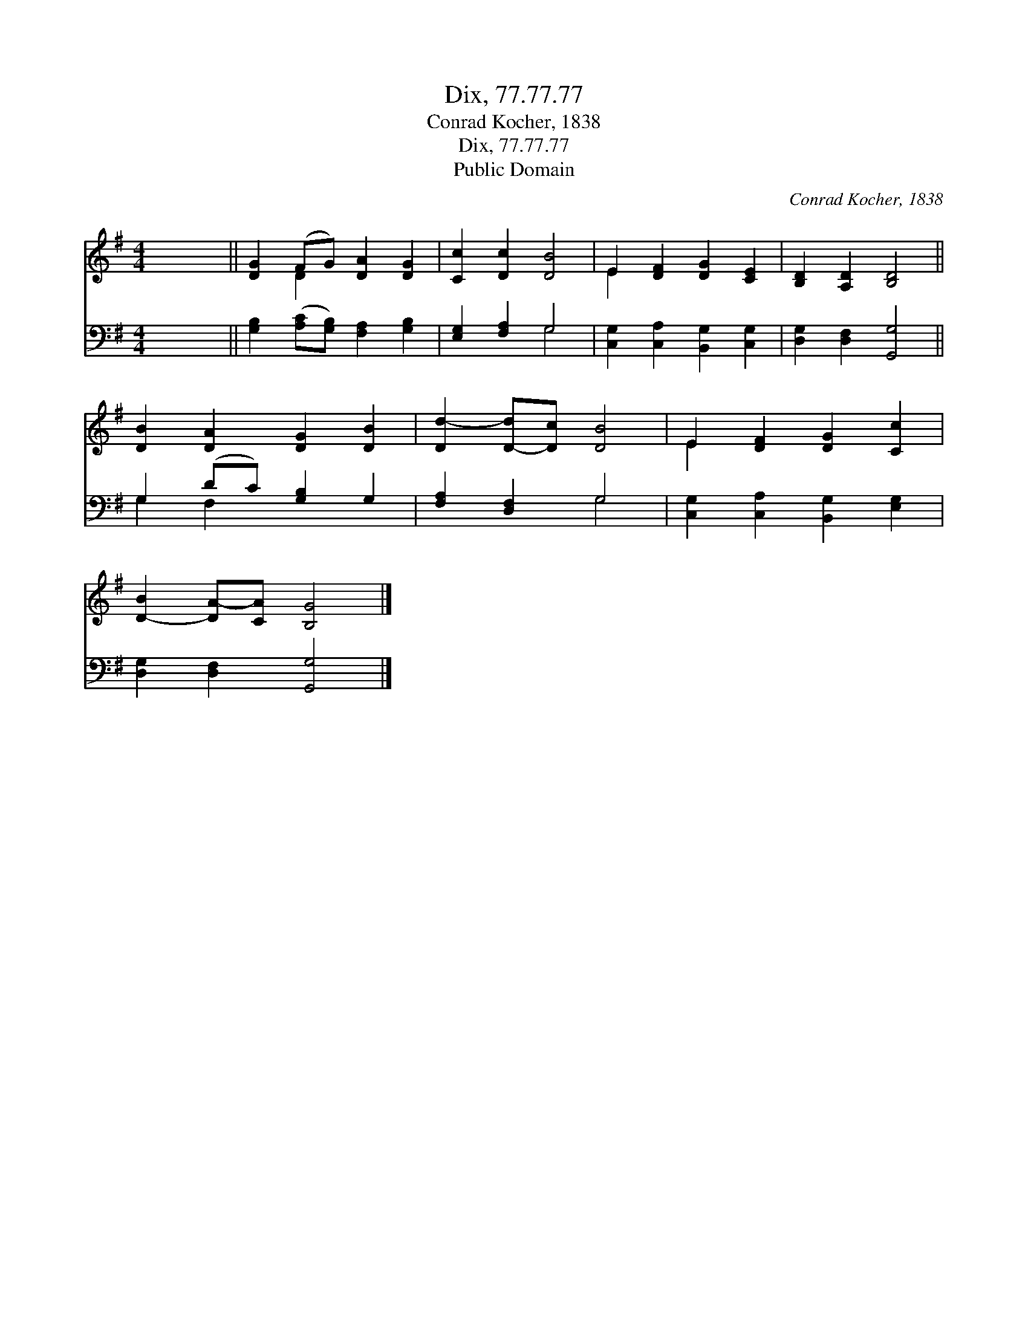 X:1
T:Dix, 77.77.77
T:Conrad Kocher, 1838
T:Dix, 77.77.77
T:Public Domain
C:Conrad Kocher, 1838
Z:Public Domain
%%score ( 1 2 ) ( 3 4 )
L:1/8
M:4/4
K:G
V:1 treble 
V:2 treble 
V:3 bass 
V:4 bass 
V:1
 x8 || [DG]2 (FG) [DA]2 [DG]2 | [Cc]2 [Dc]2 [DB]4 | E2 [DF]2 [DG]2 [CE]2 | [B,D]2 [A,D]2 [B,D]4 || %5
 [DB]2 [DA]2 [DG]2 [DB]2 | [Dd-]2 [D-d][Dc] [DB]4 | E2 [DF]2 [DG]2 [Cc]2 | %8
 [D-B]2 [DA-][CA] [B,G]4 |] %9
V:2
 x8 || x2 D2 x4 | x8 | E2 x6 | x8 || x8 | x8 | E2 x6 | x8 |] %9
V:3
 x8 || [G,B,]2 ([A,C][G,B,]) [F,A,]2 [G,B,]2 | [E,G,]2 [F,A,]2 G,4 | %3
 [C,G,]2 [C,A,]2 [B,,G,]2 [C,G,]2 | [D,G,]2 [D,F,]2 [G,,G,]4 || G,2 (DC) [G,B,]2 G,2 | %6
 [F,A,]2 [D,F,]2 G,4 | [C,G,]2 [C,A,]2 [B,,G,]2 [E,G,]2 | [D,G,]2 [D,F,]2 [G,,G,]4 |] %9
V:4
 x8 || x8 | x4 G,4 | x8 | x8 || G,2 F,2 x4 | x4 G,4 | x8 | x8 |] %9


